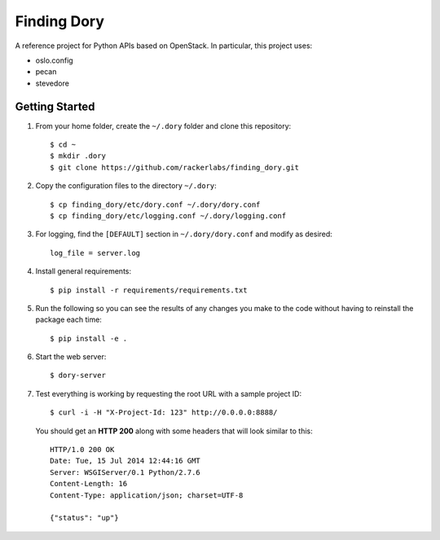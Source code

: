 Finding Dory
============
A reference project for Python APIs based on OpenStack. In particular, this project uses:

* oslo.config
* pecan
* stevedore

Getting Started
---------------
#. From your home folder, create the ``~/.dory`` folder and clone this repository::

    $ cd ~
    $ mkdir .dory
    $ git clone https://github.com/rackerlabs/finding_dory.git

#. Copy the configuration files to the directory ``~/.dory``::

    $ cp finding_dory/etc/dory.conf ~/.dory/dory.conf
    $ cp finding_dory/etc/logging.conf ~/.dory/logging.conf

#. For logging, find the ``[DEFAULT]`` section in ``~/.dory/dory.conf`` and modify as desired::

    log_file = server.log

#. Install general requirements::

    $ pip install -r requirements/requirements.txt

#. Run the following so you can see the results of any changes you make to the code without having to reinstall the package each time::
    
    $ pip install -e .

#. Start the web server::

    $ dory-server

#. Test everything is working by requesting the root URL with a sample project ID::

    $ curl -i -H "X-Project-Id: 123" http://0.0.0.0:8888/

   You should get an **HTTP 200** along with some headers that will look similar to this::

    HTTP/1.0 200 OK
    Date: Tue, 15 Jul 2014 12:44:16 GMT
    Server: WSGIServer/0.1 Python/2.7.6
    Content-Length: 16
    Content-Type: application/json; charset=UTF-8

    {"status": "up"}
